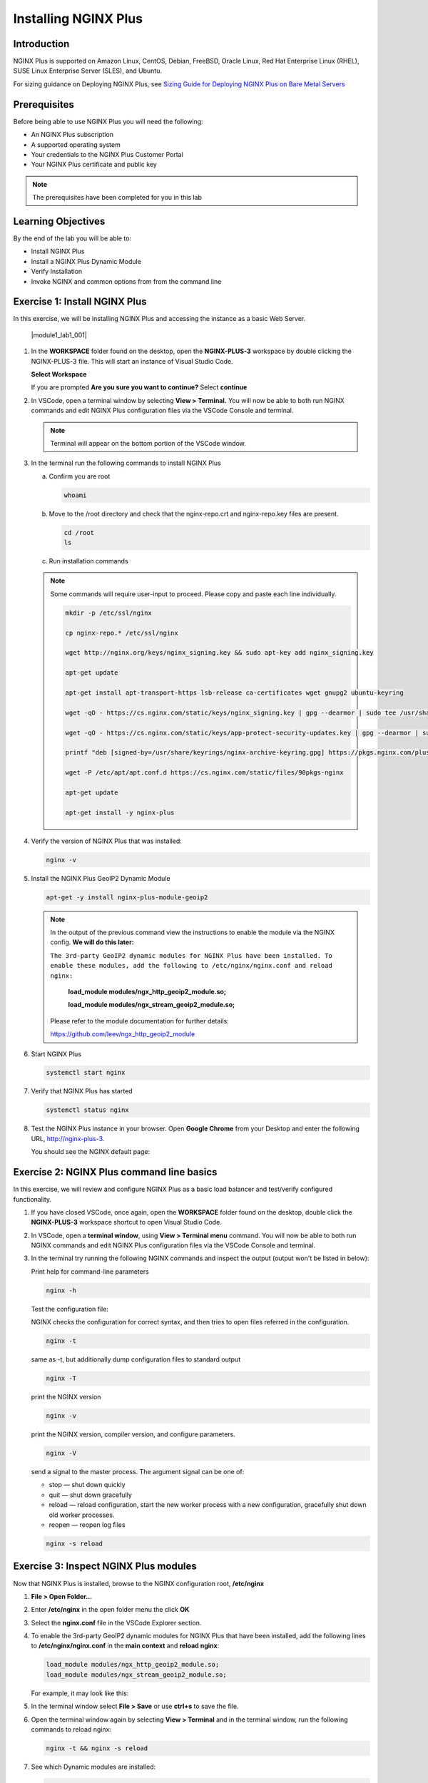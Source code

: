 Installing NGINX Plus
=====================

Introduction
------------

NGINX Plus is supported on Amazon Linux, CentOS, Debian, FreeBSD, Oracle
Linux, Red Hat Enterprise Linux (RHEL), SUSE Linux Enterprise Server
(SLES), and Ubuntu.

For sizing guidance on Deploying NGINX Plus, see `Sizing Guide for
Deploying NGINX Plus on Bare Metal
Servers <https://www.nginx.com/resources/datasheets/nginx-plus-sizing-guide/>`__

Prerequisites
-------------

Before being able to use NGINX Plus you will need the following:

- An NGINX Plus subscription
- A supported operating system
- Your credentials to the NGINX Plus Customer Portal
- Your NGINX Plus certificate and public key

.. note:: The prerequisites have been completed for you in this lab

.. seealso:: Official installing NGINX documentation:
   `Installing NGINX Plus
   <https://docs.nginx.com/nginx/admin-guide/installing-nginx/installing-nginx-plus/>`_

   Official NGINX GeoIP2 documentation:
   `GeoIP2 Module
   <https://docs.nginx.com/nginx/admin-guide/installing-nginx/installing-nginx-plus/>`_

Learning Objectives
-------------------

By the end of the lab you will be able to:

-  Install NGINX Plus
-  Install a NGINX Plus Dynamic Module
-  Verify Installation
-  Invoke NGINX and common options from from the command line

Exercise 1: Install NGINX Plus
------------------------------

In this exercise, we will be installing NGINX Plus and accessing the instance as a basic Web Server.

  |module1_lab1_001|

#. In the **WORKSPACE** folder found on the desktop, open the
   **NGINX-PLUS-3** workspace by double clicking the NGINX-PLUS-3 file.  This will start an instance of Visual Studio Code.

   **Select Workspace**

   .. image:: ../images/2020-06-29_20-56.png

   If you are prompted **Are you sure you want to continue?** Select
   **continue**

   .. image:: ../images/2020-06-29_20-57.png

#. In VSCode, open a terminal window by selecting **View > Terminal.**
   You will now be able to both run NGINX commands and edit NGINX Plus
   configuration files via the VSCode Console and terminal.

   .. image:: ../images/2020-06-29_21-01.png

   .. note:: Terminal will appear on the bottom portion of the VSCode window.

   .. image:: ../images/2020-06-26_12-27.png

#. In the terminal run the following commands to install NGINX Plus

   a. Confirm you are root

      .. code:: bash

         whoami

   b. Move to the /root directory and check that the nginx-repo.crt and
      nginx-repo.key files are present.

      .. code:: bash

         cd /root
         ls

   c. Run installation commands

   .. note::

      Some commands will require user-input to proceed.  Please copy and paste each line individually.

      .. code:: bash

         mkdir -p /etc/ssl/nginx

         cp nginx-repo.* /etc/ssl/nginx

         wget http://nginx.org/keys/nginx_signing.key && sudo apt-key add nginx_signing.key

         apt-get update

         apt-get install apt-transport-https lsb-release ca-certificates wget gnupg2 ubuntu-keyring

         wget -qO - https://cs.nginx.com/static/keys/nginx_signing.key | gpg --dearmor | sudo tee /usr/share/keyrings/nginx-archive-keyring.gpg >/dev/null

         wget -qO - https://cs.nginx.com/static/keys/app-protect-security-updates.key | gpg --dearmor | sudo tee /usr/share/keyrings/app-protect-security-updates.gpg >/dev/null

         printf "deb [signed-by=/usr/share/keyrings/nginx-archive-keyring.gpg] https://pkgs.nginx.com/plus/ubuntu `lsb_release -cs` nginx-plus\n" | sudo tee /etc/apt/sources.list.d/nginx-plus.list

         wget -P /etc/apt/apt.conf.d https://cs.nginx.com/static/files/90pkgs-nginx

         apt-get update

         apt-get install -y nginx-plus

#. Verify the version of NGINX Plus that was installed:

   .. code:: bash

      nginx -v

#. Install the NGINX Plus GeoIP2 Dynamic Module

   .. code:: bash

      apt-get -y install nginx-plus-module-geoip2

   .. note::

      In the output of the previous command view the instructions to enable
      the module via the NGINX config. **We will do this later:**

      ``The 3rd-party GeoIP2 dynamic modules for NGINX Plus have been installed.
      To enable these modules, add the following to /etc/nginx/nginx.conf
      and reload nginx:``

         **load_module modules/ngx_http_geoip2_module.so;**

         **load_module modules/ngx_stream_geoip2_module.so;**

      Please refer to the module documentation for further details:

      https://github.com/leev/ngx_http_geoip2_module

#. Start NGINX Plus

   .. code:: bash

      systemctl start nginx

#. Verify that NGINX Plus has started

   .. code:: bash

      systemctl status nginx

#. Test the NGINX Plus instance in your browser. Open **Google Chrome** from
   your Desktop and enter the following URL, http://nginx-plus-3.

   You should see the NGINX default page:

   .. image:: ../images/2020-06-26_12-33.png

Exercise 2: NGINX Plus command line basics
------------------------------------------

In this exercise, we will review and configure NGINX Plus as a basic load
balancer and test/verify configured functionality.

#. If you have closed VSCode, once again, open the **WORKSPACE** folder found on
   the desktop, double click the **NGINX-PLUS-3** workspace shortcut to open Visual Studio
   Code.

   .. image:: ../images/2020-06-29_20-56.png

   .. image:: ../images/2020-06-26_12-27.png

#. In VSCode, open a **terminal window**, using **View > Terminal menu**
   command. You will now be able to both run NGINX commands and edit NGINX Plus
   configuration files via the VSCode Console and terminal.

#. In the terminal try running the following NGINX commands and inspect
   the output (output won't be listed in below):

   Print help for command-line parameters

   .. code:: bash

      nginx -h

   Test the configuration file:

   NGINX checks the configuration for correct syntax, and then tries to open
   files referred in the configuration.

   .. code:: bash

      nginx -t

   same as -t, but additionally dump configuration files to standard output

   .. code:: bash

      nginx -T


   print the NGINX version

   .. code:: bash

      nginx -v

   print the NGINX version, compiler version, and configure parameters.

   .. code:: bash

      nginx -V

   send a signal to the master process. The argument signal can be one of:

   - stop — shut down quickly
   - quit — shut down gracefully
   - reload — reload configuration, start the new worker process with a new
     configuration, gracefully shut down old worker processes.
   - reopen — reopen log files

   .. code:: bash

      nginx -s reload

Exercise 3: Inspect NGINX Plus modules
--------------------------------------

Now that NGINX Plus is installed, browse to the NGINX configuration root,
**/etc/nginx**

#. **File > Open Folder...**

   .. image:: ../images/2020-06-29_15-47.png

#. Enter **/etc/nginx** in the open folder menu the click **OK**

   .. image:: ../images/2020-06-29_21-07.png


#. Select the **nginx.conf** file in the VSCode Explorer section.

#. To enable the 3rd-party GeoIP2 dynamic modules for NGINX Plus that have been
   installed, add the following lines to **/etc/nginx/nginx.conf** in the
   **main context** and **reload nginx**:

   .. code:: nginx

      load_module modules/ngx_http_geoip2_module.so;
      load_module modules/ngx_stream_geoip2_module.so;

   For example, it may look like this:

   .. image:: ../images/2020-06-29_21-11.png

#. In the terminal window select **File > Save** or use **ctrl+s** to save the
   file.

#. Open the terminal window again by selecting **View > Terminal** and in the
   terminal window, run the following commands to reload nginx:

   .. code:: bash

      nginx -t && nginx -s reload

   .. image:: ../images/2020-06-29_21-13.png

#. See which Dynamic modules are installed:

   .. code:: bash

      cd /etc/nginx/modules
      ls -al

.. |module01_lab01_001| image:: ../images/module01_lab01_001.png
